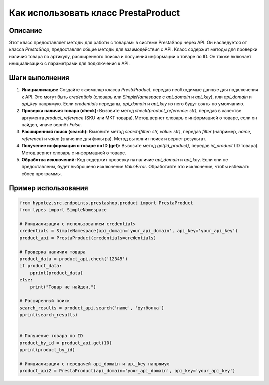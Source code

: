 Как использовать класс PrestaProduct
========================================================================================

Описание
-------------------------
Этот класс предоставляет методы для работы с товарами в системе PrestaShop через API.  Он наследуется от класса `PrestaShop`, предоставляя общие методы для взаимодействия с API.  Класс содержит методы для проверки наличия товара по артикулу, расширенного поиска и получения информации о товаре по ID.  Он также включает инициализацию с параметрами для подключения к API.

Шаги выполнения
-------------------------
1. **Инициализация:** Создайте экземпляр класса `PrestaProduct`, передав необходимые данные для подключения к API.  Это могут быть `credentials` (словарь или `SimpleNamespace` с `api_domain` и `api_key`), или `api_domain` и `api_key` напрямую.  Если `credentials` переданы, `api_domain` и `api_key` из него будут взяты по умолчанию.

2. **Проверка наличия товара (check):**  Вызовите метод `check(product_reference: str)`, передав в качестве аргумента `product_reference` (SKU или MKT товара).  Метод вернет словарь с информацией о товаре, если он найден, иначе вернёт `False`.

3. **Расширенный поиск (search):** Вызовите метод `search(filter: str, value: str)`, передав `filter` (например, `name`, `reference`) и `value` (значение для фильтра). Метод выполнит поиск и вернет результат.

4. **Получение информации о товаре по ID (get):** Вызовите метод `get(id_product)`, передав `id_product` (ID товара). Метод вернет словарь с информацией о товаре.

5. **Обработка исключений:**  Код содержит проверку на наличие `api_domain` и `api_key`. Если они не предоставлены, будет выброшено исключение `ValueError`. Обработайте это исключение, чтобы избежать сбоев программы.

Пример использования
-------------------------
.. code-block:: python

    from hypotez.src.endpoints.prestashop.product import PrestaProduct
    from types import SimpleNamespace

    # Инициализация с использованием credentials
    credentials = SimpleNamespace(api_domain='your_api_domain', api_key='your_api_key')
    product_api = PrestaProduct(credentials=credentials)

    # Проверка наличия товара
    product_data = product_api.check('12345')
    if product_data:
        pprint(product_data)
    else:
        print("Товар не найден.")

    # Расширенный поиск
    search_results = product_api.search('name', 'футболка')
    pprint(search_results)


    # Получение товара по ID
    product_by_id = product_api.get(10)
    pprint(product_by_id)

    # Инициализация с передачей api_domain и api_key напрямую
    product_api2 = PrestaProduct(api_domain='your_api_domain', api_key='your_api_key')